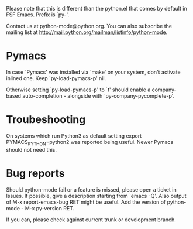 Please note that this is different than the python.el that comes by default in FSF Emacs. Prefix is `py-'. 

Contact us at python-mode@python.org.  You can also subscribe the mailing list at <http://mail.python.org/mailman/listinfo/python-mode>.


* Pymacs
  In case `Pymacs' was installed via `make' on your system, don't
  activate inlined one.  Keep `py-load-pymacs-p' nil.

  Otherwise setting `py-load-pymacs-p' to `t' should enable a
  company-based auto-completion - alongside with
  `py-company-pycomplete-p'.

* Troubeshooting
  On systems which run Python3 as default
  setting
  export PYMACS_PYTHON=python2
  was reported being useful.
  Newer Pymacs should not need this.
  
* Bug reports
  Should python-mode fail or a feature is missed, please open a ticket in Issues. If possible, give a description starting from `emacs -Q'.
  Also output of M-x report-emacs-bug RET might be useful. Add the version of python-mode - M-x py-version RET.

  If you can, please check against current trunk or development branch.